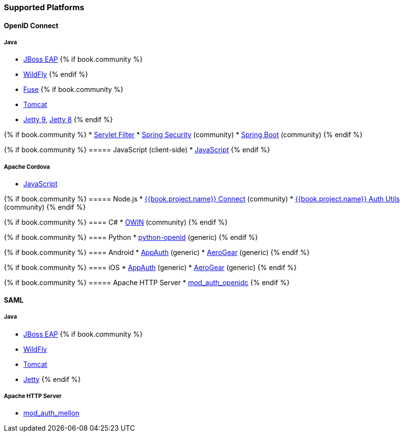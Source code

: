=== Supported Platforms

==== OpenID Connect

===== Java
* <<fake/../../oidc/java/jboss-adapter.adoc#_jboss_adapter,JBoss EAP>>
{% if book.community %}
  * <<fake/../../oidc/java/jboss-adapter.adoc#_jboss_adapter,WildFly>>
{% endif %}
* <<fake/../../oidc/java/fuse-adapter.adoc#_fuse_adapter,Fuse>>
{% if book.community %}
  * <<fake/../../oidc/java/tomcat-adapter.adoc#_tomcat_adapter,Tomcat>>
  * <<fake/../../oidc/java/jetty9-adapter.adoc#_jetty9_adapter,Jetty 9>>, <<fake/../../oidc/java/jetty8-adapter.adoc#_jetty8_adapter,Jetty 8>>
{% endif %}

{% if book.community %}
* <<fake/../../oidc/java/servlet-filter-adapter.adoc#_servlet_filter_adapter,Servlet Filter>>
  * <<fake/../../oidc/java/spring-security-adapter.adoc#_spring_security_adapter,Spring Security>> (community)
  * <<fake/../../oidc/java/spring-boot-adapter.adoc#_spring_boot_adapter,Spring Boot>> (community)
{% endif %}

{% if book.community %}
===== JavaScript (client-side)
* <<fake/../../oidc/javascript-adapter.adoc#_javascript_adapter,JavaScript>>
{% endif %}

===== Apache Cordova
* <<fake/../../oidc/javascript-adapter.adoc#_javascript_adapter,JavaScript>>

{% if book.community %}
===== Node.js
* https://github.com/keycloak/keycloak-nodejs-connect[{{book.project.name}} Connect] (community)
* https://github.com/keycloak/keycloak-nodejs-connect[{{book.project.name}} Auth Utils] (community)
{% endif %}

{% if book.community %}
==== C#
* https://github.com/dylanplecki/KeycloakOwinAuthentication[OWIN] (community)
{% endif %}

{% if book.community %}
==== Python
* https://pypi.python.org/pypi/python-openid/[python-openid] (generic)
{% endif %}

{% if book.community %}
==== Android
* https://github.com/openid/AppAuth-Android[AppAuth] (generic)
* https://github.com/aerogear/aerogear-android-authz[AeroGear] (generic)
{% endif %}

{% if book.community %}
==== iOS
* https://github.com/openid/AppAuth-iOS[AppAuth] (generic)
* https://github.com/aerogear/aerogear-ios-oauth2[AeroGear] (generic)
{% endif %}

{% if book.community %}
===== Apache HTTP Server
* https://github.com/pingidentity/mod_auth_openidc[mod_auth_openidc]
{% endif %}

==== SAML

===== Java

* <<fake/../../saml/java/jboss-adapter.adoc#_jboss_adapter,JBoss EAP>>
{% if book.community %}
* <<fake/../../saml/java/jboss-adapter.adoc#_jboss_adapter,WildFly>>
* <<fake/../../saml/java/tomcat-adapter.adoc#_tomcat_adapter,Tomcat>>
* <<fake/../../saml/java/jetty-adapter.adoc#_jetty_saml_adapter,Jetty>>
{% endif %}

===== Apache HTTP Server

* https://github.com/UNINETT/mod_auth_mellon[mod_auth_mellon]
